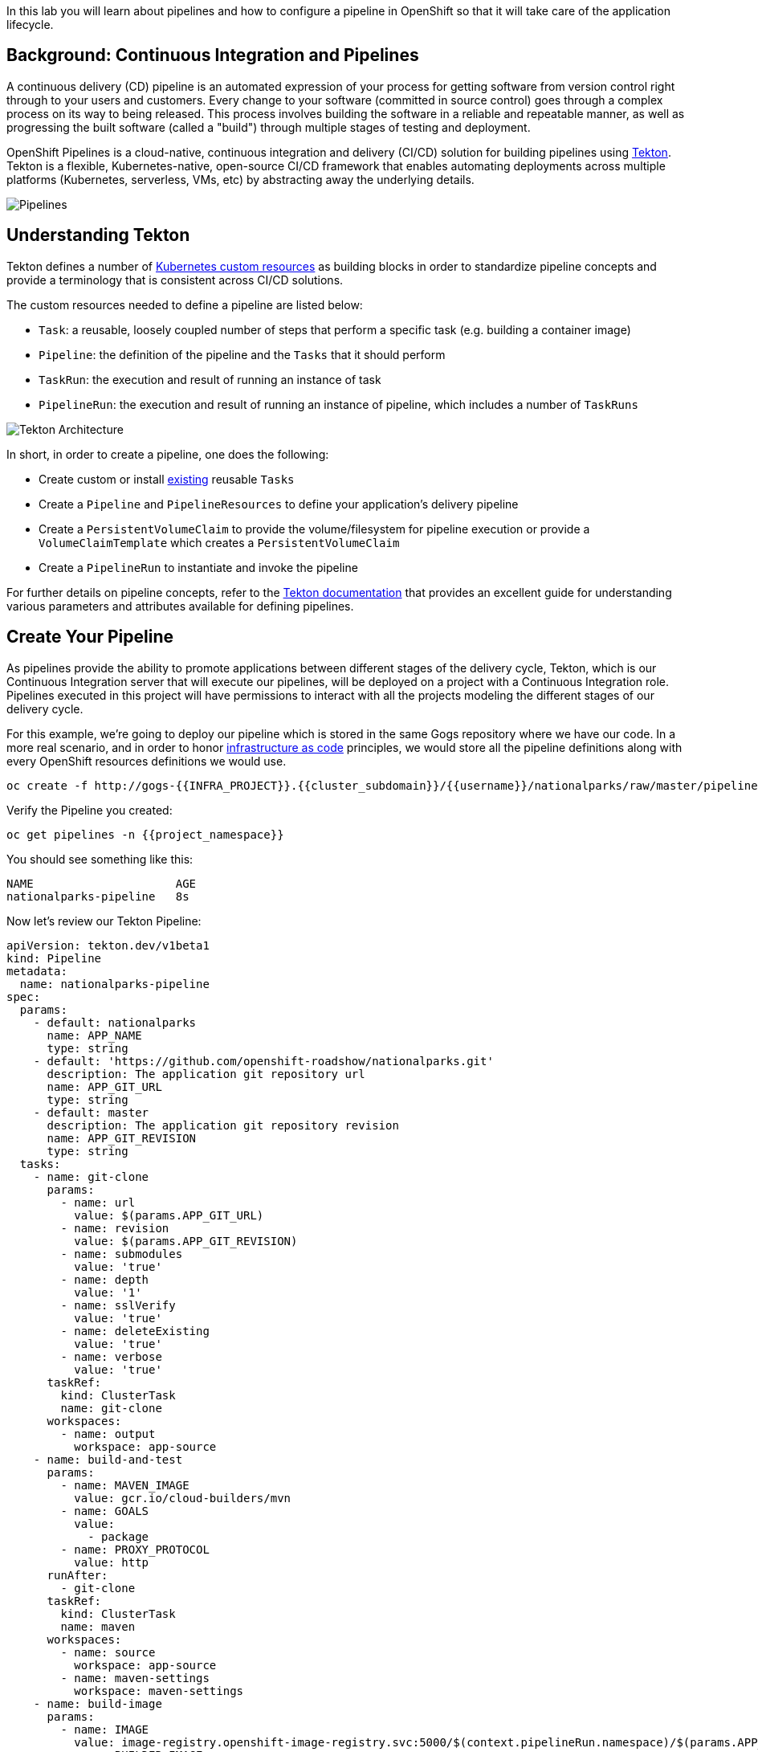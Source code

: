 In this lab you will learn about pipelines and how to configure a pipeline in OpenShift so
that it will take care of the application lifecycle.

== Background: Continuous Integration and Pipelines

A continuous delivery (CD) pipeline is an automated expression of your process for getting software
from version control right through to your users and customers.
Every change to your software (committed in source control) goes through a complex process on
its way to being released. This process involves building the software in a reliable and repeatable
manner, as well as progressing the built software (called a "build") through multiple stages of
testing and deployment.

OpenShift Pipelines is a cloud-native, continuous integration and delivery (CI/CD) solution for building pipelines using https://tekton.dev/[Tekton]. Tekton is a flexible, Kubernetes-native, open-source CI/CD framework that enables automating deployments across multiple platforms (Kubernetes, serverless, VMs, etc) by abstracting away the underlying details.

image::images/devops-pipeline-flow.png[Pipelines]

== Understanding Tekton

Tekton defines a number of https://kubernetes.io/docs/concepts/extend-kubernetes/api-extension/custom-resources/[Kubernetes custom resources] as building blocks in order to standardize pipeline concepts and provide a terminology that is consistent across CI/CD solutions. 

The custom resources needed to define a pipeline are listed below:

* `Task`: a reusable, loosely coupled number of steps that perform a specific task (e.g. building a container image)
* `Pipeline`: the definition of the pipeline and the `Tasks` that it should perform
* `TaskRun`: the execution and result of running an instance of task
* `PipelineRun`: the execution and result of running an instance of pipeline, which includes a number of `TaskRuns`

image::images/tekton-architecture.png[Tekton Architecture]

In short, in order to create a pipeline, one does the following:

* Create custom or install https://github.com/tektoncd/catalog[existing] reusable `Tasks`
* Create a `Pipeline` and `PipelineResources` to define your application's delivery pipeline
* Create a `PersistentVolumeClaim` to provide the volume/filesystem for pipeline execution or provide a `VolumeClaimTemplate` which creates a `PersistentVolumeClaim`
* Create a `PipelineRun` to instantiate and invoke the pipeline

For further details on pipeline concepts, refer to the https://github.com/tektoncd/pipeline/tree/master/docs#learn-more[Tekton documentation] that provides an excellent guide for understanding various parameters and attributes available for defining pipelines.

== Create Your Pipeline

As pipelines provide the ability to promote applications between different stages of the delivery cycle, Tekton, which is our Continuous Integration server that will execute our pipelines, will be deployed on a project with a Continuous Integration role. Pipelines executed in this project will have permissions to interact with all the projects modeling the different stages of our delivery cycle. 

For this example, we're going to deploy our pipeline which is stored in the same Gogs repository where we have our code. In a more real scenario, and in order to honor https://en.wikipedia.org/wiki/Infrastructure_as_Code[infrastructure as code] principles, we would store all the pipeline definitions along with every OpenShift resources definitions we would use.


[source,shell,role=execute-1]
----
oc create -f http://gogs-{{INFRA_PROJECT}}.{{cluster_subdomain}}/{{username}}/nationalparks/raw/master/pipeline/nationalparks-pipeline-new.yaml -n {{project_namespace}}
----

Verify the Pipeline you created:

[source,shell,role=execute-1]
----
oc get pipelines -n {{project_namespace}}
----

You should see something like this:

[source,bash]
----
NAME                     AGE
nationalparks-pipeline   8s
----

Now let's review our Tekton Pipeline:

[source,shell,role=copypaste]
----
apiVersion: tekton.dev/v1beta1
kind: Pipeline
metadata:
  name: nationalparks-pipeline
spec:
  params:
    - default: nationalparks
      name: APP_NAME
      type: string
    - default: 'https://github.com/openshift-roadshow/nationalparks.git'
      description: The application git repository url
      name: APP_GIT_URL
      type: string
    - default: master
      description: The application git repository revision
      name: APP_GIT_REVISION
      type: string
  tasks:
    - name: git-clone
      params:
        - name: url
          value: $(params.APP_GIT_URL)
        - name: revision
          value: $(params.APP_GIT_REVISION)
        - name: submodules
          value: 'true'
        - name: depth
          value: '1'
        - name: sslVerify
          value: 'true'
        - name: deleteExisting
          value: 'true'
        - name: verbose
          value: 'true'
      taskRef:
        kind: ClusterTask
        name: git-clone
      workspaces:
        - name: output
          workspace: app-source
    - name: build-and-test
      params:
        - name: MAVEN_IMAGE
          value: gcr.io/cloud-builders/mvn
        - name: GOALS
          value:
            - package
        - name: PROXY_PROTOCOL
          value: http
      runAfter:
        - git-clone
      taskRef:
        kind: ClusterTask
        name: maven
      workspaces:
        - name: source
          workspace: app-source
        - name: maven-settings
          workspace: maven-settings
    - name: build-image
      params:
        - name: IMAGE
          value: image-registry.openshift-image-registry.svc:5000/$(context.pipelineRun.namespace)/$(params.APP_NAME):latest
        - name: BUILDER_IMAGE
          value: >-
            registry.redhat.io/rhel8/buildah@sha256:180c4d9849b6ab0e5465d30d4f3a77765cf0d852ca1cb1efb59d6e8c9f90d467
        - name: STORAGE_DRIVER
          value: vfs
        - name: DOCKERFILE
          value: ./Dockerfile
        - name: CONTEXT
          value: .
        - name: TLSVERIFY
          value: 'true'
        - name: FORMAT
          value: oci
      runAfter:
        - build-and-test
      taskRef:
        kind: ClusterTask
        name: buildah
      workspaces:
        - name: source
          workspace: app-source
    - name: redeploy
      params:
        - name: SCRIPT
          value: oc rollout restart deployment/$(params.APP_NAME)
      runAfter:
        - build-image
      taskRef:
        kind: ClusterTask
        name: openshift-client
  workspaces:
    - name: app-source
    - name: maven-settings
----

A `Pipeline` is a user-defined model of a CD pipeline. A Pipeline’s code defines your entire build process, which typically includes stages for building an application, testing it and then delivering it.

A `Task` and a `ClusterTask` contain some step to be executed. *ClusterTasks* are available to all user within a cluster where OpenShift Pipelines has been installed, while *Tasks* can be custom.

TIP: You can explore all available *ClusterTasks* in the cluster either from the Web Console than from CLI:

[source,shell,role=execute-1]
----
oc get clustertasks
----

This pipeline has 4 Tasks defined:

- *git clone*: this is a `ClusterTask` that will clone our source repository for nationalparks and store it to a `Workspace` `app-source` which will use the PVC created for it `app-source-workspace`
- *build-and-test*: will build and test our Java application using `maven` `ClusterTask`
- *build-image*: this is a link:https://buildah.io/[buildah] ClusterTask that will build an image using a binary file as input in OpenShift, in our case a JAR artifact generated in the previous Task.
- *redeploy*: it will use an `openshift-client` ClusterTask to deploy the created image on OpenShift using the Deployment named `nationalparks` we created in the previous lab, using the  

From left-side menu, click on *Pipeline*, then click on *nationalparks-pipeline* to see the pipeline you just created.

image::images/devops-pipeline-created.png[Pipeline created]

The Pipeline is parametric, with default value on the one we need to use.

It is using two *Workspaces*:

- *app-source*: linked to a *PersistentVolumeClaim* `app-source-pvc` created from the YAML template we used in previous command. This will be used to store the artifact to be used in different *Task*
- *maven-settings*: an *EmptyDir* volume for the maven cache, this can be extended also with a PVC to make subsequent Maven builds faster

== Exercise: Add Storage for your Pipeline

OpenShift manages Storage with link:https://kubernetes.io/docs/concepts/storage/persistent-volumes/[Persistent Volumes] to be attached to Pods running our applications through *Persistent Volume Claim* requests, and it also provides the capability to manage it at ease from Web Console. 
From *Administrator Perspective*, go to *Storage*-> *Persistent Volume Claims*.

Go to top-right side and click *Create Persistent Volume Claim* button.

Inside *Persistent Volume Claim name* insert *app-source-pvc*.

In *Size* section, insert *1* as we are going to create 1 GiB Persistent Volume for our Pipeline, using RWO Single User access mode.

Leave all other default settings, and click *Create*.

image::images/nationalparks-codechanges-pipeline-pvc.png[Create PVC]

TIP: The *Storage Class* is the type of storage available in the cluster.


== Run the Pipeline

We can start now the Pipeline from the Web Console. From left-side menu, click on *Pipeline*, then click on *nationalparks-pipeline*. From top-right *Actions* list, click on *Start*.

image::images/devops-pipeline-start-1.png[Start Pipeline]

You will be prompted with parameters to add the Pipeline, showing default ones. 

Add in *APP_GIT_URL* the `nationalparks` repository you have in Gogs:

[source,role=copypaste]
----
http://gogs-{{INFRA_PROJECT}}.{{cluster_subdomain}}/{{username}}/nationalparks.git
----

In *Workspaces*-> *app-source* select *PVC* from the list, then select *app-source-pvc*. This is the shared volume used by Pipeline Tasks in your Pipeline containing the source code and compiled artifacts.

Click on *Start* to run your Pipeline.

image::images/devops-pipeline-start-2.png[Add parameters]


You can follow the Pipeline execution from *Pipeline* section, watching all the steps in progress. Click on *Pipeline Runs* tab to see it running:

image::images/devops-pipeline-run-1.png[Pipeline running]

The click on the `PipelineRun` *national-parks-deploy-run-*:

image::images/devops-pipeline-run-java-2.png[Pipeline running animation]

Then click on the *Task* running to check logs:

image::images/devops-pipeline-run-java-3.png[Pipeline Task log]

Verify PipelineRun has been completed with success:

image::images/devops-pipeline-run-java-4.png[PipelineRun completed]
